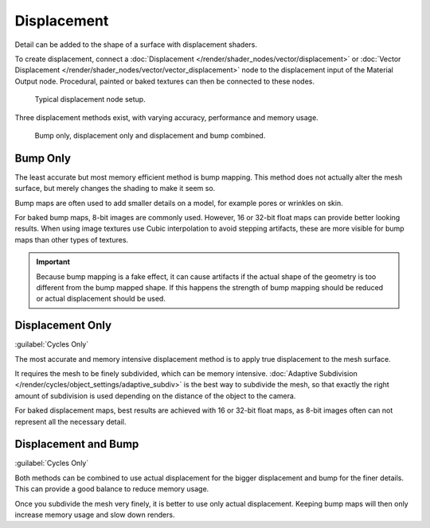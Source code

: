 
************
Displacement
************

.. reference::

   :Panel:     :menuselection:`Material --> Settings --> Displacement`

Detail can be added to the shape of a surface with displacement shaders.

To create displacement, connect a :doc:`Displacement </render/shader_nodes/vector/displacement>`
or :doc:`Vector Displacement </render/shader_nodes/vector/vector_displacement>` node
to the displacement input of the Material Output node. Procedural, painted or baked textures can
then be connected to these nodes.

.. figure:: /images/render_materials_components_displacement_node-setup.png

   Typical displacement node setup.

Three displacement methods exist, with varying accuracy, performance and memory usage.

.. figure:: /images/render_materials_components_displacement_example.jpg

   Bump only, displacement only and displacement and bump combined.


Bump Only
=========

The least accurate but most memory efficient method is bump mapping.
This method does not actually alter the mesh surface, but merely changes the shading to make it seem so.

Bump maps are often used to add smaller details on a model, for example pores or wrinkles on skin.

For baked bump maps, 8-bit images are commonly used. However, 16 or 32-bit float maps can provide
better looking results. When using image textures use Cubic interpolation to avoid stepping artifacts,
these are more visible for bump maps than other types of textures.

.. important::

   Because bump mapping is a fake effect, it can cause artifacts if the actual shape of the geometry
   is too different from the bump mapped shape. If this happens the strength of bump mapping should
   be reduced or actual displacement should be used.


Displacement Only
=================

:guilabel:`Cycles Only`

The most accurate and memory intensive displacement method is to apply true displacement to
the mesh surface.

It requires the mesh to be finely subdivided, which can be memory intensive.
:doc:`Adaptive Subdivision </render/cycles/object_settings/adaptive_subdiv>` is the best way
to subdivide the mesh, so that exactly the right amount of subdivision is used depending on
the distance of the object to the camera.

For baked displacement maps, best results are achieved with 16 or 32-bit float maps,
as 8-bit images often can not represent all the necessary detail.

.. seealso::

   The :doc:`Displace Modifier </modeling/modifiers/deform/displace>` can also be used to displace a mesh.


Displacement and Bump
=====================

:guilabel:`Cycles Only`

Both methods can be combined to use actual displacement for the bigger displacement and
bump for the finer details. This can provide a good balance to reduce memory usage.

Once you subdivide the mesh very finely, it is better to use only actual displacement.
Keeping bump maps will then only increase memory usage and slow down renders.
